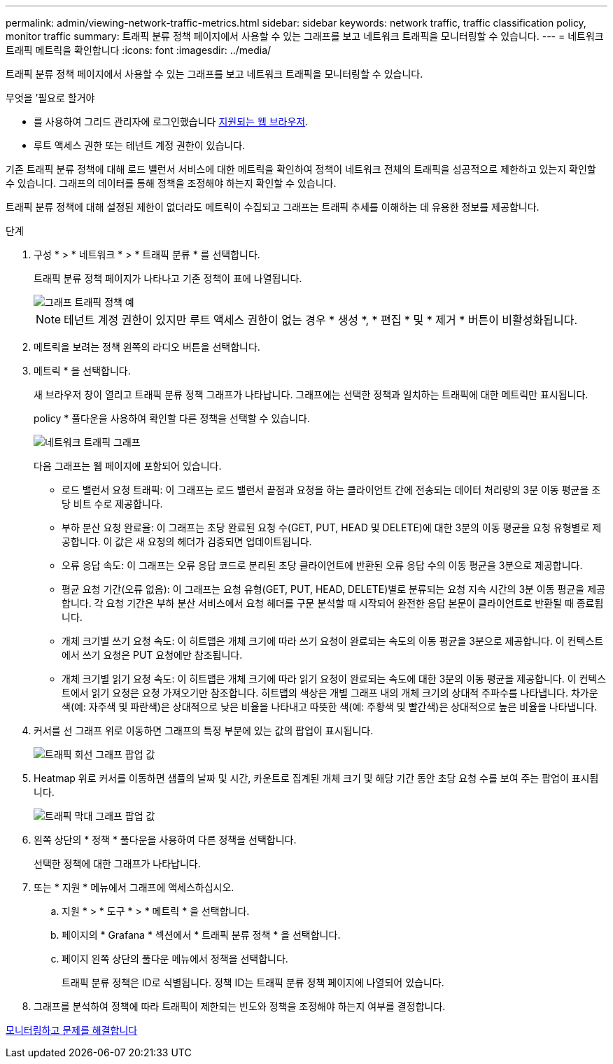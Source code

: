 ---
permalink: admin/viewing-network-traffic-metrics.html 
sidebar: sidebar 
keywords: network traffic, traffic classification policy, monitor traffic 
summary: 트래픽 분류 정책 페이지에서 사용할 수 있는 그래프를 보고 네트워크 트래픽을 모니터링할 수 있습니다. 
---
= 네트워크 트래픽 메트릭을 확인합니다
:icons: font
:imagesdir: ../media/


[role="lead"]
트래픽 분류 정책 페이지에서 사용할 수 있는 그래프를 보고 네트워크 트래픽을 모니터링할 수 있습니다.

.무엇을 &#8217;필요로 할거야
* 를 사용하여 그리드 관리자에 로그인했습니다 xref:../admin/web-browser-requirements.adoc[지원되는 웹 브라우저].
* 루트 액세스 권한 또는 테넌트 계정 권한이 있습니다.


기존 트래픽 분류 정책에 대해 로드 밸런서 서비스에 대한 메트릭을 확인하여 정책이 네트워크 전체의 트래픽을 성공적으로 제한하고 있는지 확인할 수 있습니다. 그래프의 데이터를 통해 정책을 조정해야 하는지 확인할 수 있습니다.

트래픽 분류 정책에 대해 설정된 제한이 없더라도 메트릭이 수집되고 그래프는 트래픽 추세를 이해하는 데 유용한 정보를 제공합니다.

.단계
. 구성 * > * 네트워크 * > * 트래픽 분류 * 를 선택합니다.
+
트래픽 분류 정책 페이지가 나타나고 기존 정책이 표에 나열됩니다.

+
image::../media/traffic_classification_policies_main_screen_w_examples.png[그래프 트래픽 정책 예]

+

NOTE: 테넌트 계정 권한이 있지만 루트 액세스 권한이 없는 경우 * 생성 *, * 편집 * 및 * 제거 * 버튼이 비활성화됩니다.

. 메트릭을 보려는 정책 왼쪽의 라디오 버튼을 선택합니다.
. 메트릭 * 을 선택합니다.
+
새 브라우저 창이 열리고 트래픽 분류 정책 그래프가 나타납니다. 그래프에는 선택한 정책과 일치하는 트래픽에 대한 메트릭만 표시됩니다.

+
policy * 풀다운을 사용하여 확인할 다른 정책을 선택할 수 있습니다.

+
image::../media/traffic_classification_policy_graph.png[네트워크 트래픽 그래프]

+
다음 그래프는 웹 페이지에 포함되어 있습니다.

+
** 로드 밸런서 요청 트래픽: 이 그래프는 로드 밸런서 끝점과 요청을 하는 클라이언트 간에 전송되는 데이터 처리량의 3분 이동 평균을 초당 비트 수로 제공합니다.
** 부하 분산 요청 완료율: 이 그래프는 초당 완료된 요청 수(GET, PUT, HEAD 및 DELETE)에 대한 3분의 이동 평균을 요청 유형별로 제공합니다. 이 값은 새 요청의 헤더가 검증되면 업데이트됩니다.
** 오류 응답 속도: 이 그래프는 오류 응답 코드로 분리된 초당 클라이언트에 반환된 오류 응답 수의 이동 평균을 3분으로 제공합니다.
** 평균 요청 기간(오류 없음): 이 그래프는 요청 유형(GET, PUT, HEAD, DELETE)별로 분류되는 요청 지속 시간의 3분 이동 평균을 제공합니다. 각 요청 기간은 부하 분산 서비스에서 요청 헤더를 구문 분석할 때 시작되어 완전한 응답 본문이 클라이언트로 반환될 때 종료됩니다.
** 개체 크기별 쓰기 요청 속도: 이 히트맵은 개체 크기에 따라 쓰기 요청이 완료되는 속도의 이동 평균을 3분으로 제공합니다. 이 컨텍스트에서 쓰기 요청은 PUT 요청에만 참조됩니다.
** 개체 크기별 읽기 요청 속도: 이 히트맵은 개체 크기에 따라 읽기 요청이 완료되는 속도에 대한 3분의 이동 평균을 제공합니다. 이 컨텍스트에서 읽기 요청은 요청 가져오기만 참조합니다. 히트맵의 색상은 개별 그래프 내의 개체 크기의 상대적 주파수를 나타냅니다. 차가운 색(예: 자주색 및 파란색)은 상대적으로 낮은 비율을 나타내고 따뜻한 색(예: 주황색 및 빨간색)은 상대적으로 높은 비율을 나타냅니다.


. 커서를 선 그래프 위로 이동하면 그래프의 특정 부분에 있는 값의 팝업이 표시됩니다.
+
image::../media/traffic_classification_policy_graph_popup_closeup.png[트래픽 회선 그래프 팝업 값]

. Heatmap 위로 커서를 이동하면 샘플의 날짜 및 시간, 카운트로 집계된 개체 크기 및 해당 기간 동안 초당 요청 수를 보여 주는 팝업이 표시됩니다.
+
image::../media/traffic_classification_policy_heatmap_closeup.png[트래픽 막대 그래프 팝업 값]

. 왼쪽 상단의 * 정책 * 풀다운을 사용하여 다른 정책을 선택합니다.
+
선택한 정책에 대한 그래프가 나타납니다.

. 또는 * 지원 * 메뉴에서 그래프에 액세스하십시오.
+
.. 지원 * > * 도구 * > * 메트릭 * 을 선택합니다.
.. 페이지의 * Grafana * 섹션에서 * 트래픽 분류 정책 * 을 선택합니다.
.. 페이지 왼쪽 상단의 풀다운 메뉴에서 정책을 선택합니다.
+
트래픽 분류 정책은 ID로 식별됩니다. 정책 ID는 트래픽 분류 정책 페이지에 나열되어 있습니다.



. 그래프를 분석하여 정책에 따라 트래픽이 제한되는 빈도와 정책을 조정해야 하는지 여부를 결정합니다.


xref:../monitor/index.adoc[모니터링하고 문제를 해결합니다]
